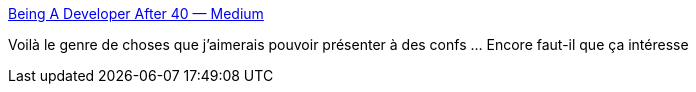 :jbake-type: post
:jbake-status: published
:jbake-title: Being A Developer After 40 — Medium
:jbake-tags: programming,culture,histoire,perspective,_mois_avr.,_année_2016
:jbake-date: 2016-04-27
:jbake-depth: ../
:jbake-uri: shaarli/1461785575000.adoc
:jbake-source: https://nicolas-delsaux.hd.free.fr/Shaarli?searchterm=https%3A%2F%2Fmedium.com%2F%40akosma%2Fbeing-a-developer-after-40-3c5dd112210c%23.ma45f3vqd&searchtags=programming+culture+histoire+perspective+_mois_avr.+_ann%C3%A9e_2016
:jbake-style: shaarli

https://medium.com/@akosma/being-a-developer-after-40-3c5dd112210c#.ma45f3vqd[Being A Developer After 40 — Medium]

Voilà le genre de choses que j'aimerais pouvoir présenter à des confs ... Encore faut-il que ça intéresse
